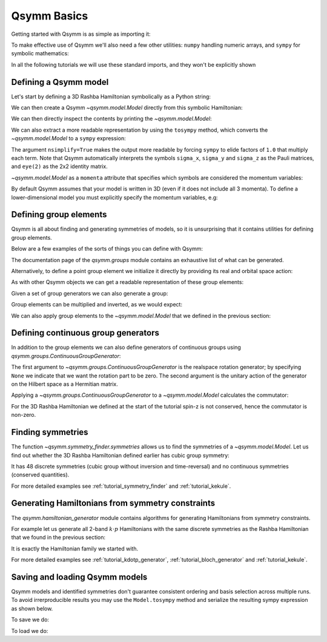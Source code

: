 .. _tutorial_basics:

Qsymm Basics
============


.. seealso::
    The complete source code of this example can be found in :jupyter-download-script:`basics`.
    A Jupyter notebook can be found in :jupyter-download-notebook:`basics`.

.. jupyter-kernel::
    :id: basics

Getting started with Qsymm is as simple as importing it:

.. jupyter-execute::

    import qsymm

To make effective use of Qsymm we'll also need a few other utilities: ``numpy``
handling numeric arrays, and ``sympy`` for symbolic mathematics:

.. jupyter-execute::

    import numpy as np
    import sympy

In all the following tutorials we will use these standard imports, and they won't
be explicitly shown


Defining a Qsymm model
----------------------

Let's start by defining a 3D Rashba Hamiltonian symbolically as a Python string:

.. jupyter-execute::

    ham = ("hbar^2 / (2 * m) * (k_x**2 + k_y**2 + k_z**2) * eye(2) +" +
            "alpha * sigma_x * k_x + alpha * sigma_y * k_y + alpha * sigma_z * k_z")

We can then create a Qsymm `~qsymm.model.Model` directly from this symbolic Hamiltonian:

.. jupyter-execute::

    H = qsymm.Model(ham)

We can then directly inspect the contents by printing the `~qsymm.model.Model`:

.. jupyter-execute::

    print(H)

We can also extract a more readable representation by using the ``tosympy`` method, which
converts the `~qsymm.model.Model` to a ``sympy`` expression:

.. jupyter-execute::

    H.tosympy(nsimplify=True)

The argument ``nsimplify=True`` makes the output more readable by forcing ``sympy`` to elide
factors of ``1.0`` that multiply each term. Note that Qsymm automatically interprets the symbols
``sigma_x``, ``sigma_y`` and ``sigma_z`` as the Pauli matrices, and ``eye(2)`` as the 2x2
identity matrix.

`~qsymm.model.Model` as a ``momenta`` attribute that specifies which symbols are considered the
momentum variables:

.. jupyter-execute::

    H.momenta

By default Qsymm assumes that your model is written in 3D (even if it does not include all 3
momenta). To define a lower-dimensional model you must explicitly specify the momentum
variables, e.g:

.. jupyter-execute::

    ham2D = ("hbar^2 / (2 * m) * (k_x**2 + k_z**2) * eye(2) +" +
             "alpha * sigma_x * k_x + alpha * sigma_y * k_z")
    H2D = qsymm.Model(ham2D, momenta=['k_x', 'k_z'])

.. jupyter-execute::

    H2D.tosympy(nsimplify=True)

.. jupyter-execute::

    H2D.momenta


Defining group elements
-----------------------
Qsymm is all about finding and generating symmetries of models, so it is unsurprising
that it contains utilities for defining group elements.

Below are a few examples of the sorts of things you can define with Qsymm:

.. jupyter-execute::

    # Identity in 3D
    E = qsymm.identity(3)
    # Inversion in 3D
    I = qsymm.inversion(3)
    # 4-fold rotation around the x-axis
    C4 = qsymm.rotation(1/4, [1, 0, 0])
    # 3-fold rotation around the [1, 1, 1] axis
    C3 = qsymm.rotation(1/3, [1, 1, 1])
    # Time reversal
    TR = qsymm.time_reversal(3)
    # Particle-hole
    PH = qsymm.particle_hole(3)

The documentation page of the `qsymm.groups` module contains an exhaustive list
of what can be generated.

Alternatively, to define a point group element we initialize it directly by providing its real and orbital space action:

.. jupyter-execute::

    qsymm.PointGroupElement(R=np.diag([1, -1]), U='kron(sigma_y, sigma_z)')

As with other Qsymm objects we can get a readable representation of these
group elements:

.. jupyter-execute::

    C4

.. jupyter-execute::

    TR

Given a set of group generators we can also generate a group:

.. jupyter-execute::

    cubic_gens = {I, C4, C3, TR, PH}
    cubic_group = qsymm.groups.generate_group(cubic_gens)
    print(len(cubic_group))

Group elements can be multiplied and inverted, as we would expect:

.. jupyter-execute::

    C3 * C4

.. jupyter-execute::

    C3**-1

We can also apply group elements to the `~qsymm.model.Model` that we defined
in the previous section:

.. jupyter-execute::

    H_with_TR = TR.apply(H)
    H_with_TR.tosympy(nsimplify=True)


Defining continuous group generators
------------------------------------
In addition to the group elements we can also define generators of continuous groups
using `qsymm.groups.ContinuousGroupGenerator`:

.. jupyter-execute::

    sz = qsymm.ContinuousGroupGenerator(None, np.array([[1, 0], [0, -1]]))

The first argument to `~qsymm.groups.ContinuousGroupGenerator` is the realspace rotation generator;
by specifying ``None`` we indicate that we want the rotation part to be zero. The second
argument is the unitary action of the generator on the Hilbert space as a Hermitian matrix.

Applying a `~qsymm.groups.ContinuousGroupGenerator` to a `~qsymm.model.Model` calculates the commutator:

.. jupyter-execute::

    sz.apply(H).tosympy(nsimplify=True)

For the 3D Rashba Hamiltonian we defined at the start of the tutorial spin-z is not conserved, hence
the commutator is non-zero.


Finding symmetries
------------------
The function `~qsymm.symmetry_finder.symmetries` allows us to find the symmetries of a
`~qsymm.model.Model`. Let us find out whether the 3D Rashba Hamiltonian defined earlier
has cubic group symmetry:

.. jupyter-execute::

    discrete_symm, continuous_symm = qsymm.symmetries(H, cubic_group)
    print(len(discrete_symm), len(continuous_symm))

It has 48 discrete symmetries (cubic group without inversion and time-reversal) and
no continuous symmetries (conserved quantities).

For more detailed examples see :ref:`tutorial_symmetry_finder` and :ref:`tutorial_kekule`.


Generating Hamiltonians from symmetry constraints
-------------------------------------------------
The `qsymm.hamiltonian_generator` module contains algorithms for generating Hamiltonians from
symmetry constraints.

For example let us generate all 2-band :math:`k \cdot p` Hamiltonians with the same discrete
symmetries as the Rashba Hamiltonian that we found in the previous section:

.. jupyter-execute::

    family = qsymm.continuum_hamiltonian(discrete_symm, dim=3, total_power=2, prettify=True)
    qsymm.display_family(family)

It is exactly the Hamiltonian family we started with.

For more detailed examples see :ref:`tutorial_kdotp_generator`, :ref:`tutorial_bloch_generator`
and :ref:`tutorial_kekule`.


Saving and loading Qsymm models
-------------------------------------------------
Qsymm models and identified symmetries don't guarantee consistent ordering and basis selection
across multiple runs. To avoid irrerproducible results you may use the ``Model.tosympy`` method
and serialize the resulting sympy expression as shown below.

To save we do:

.. jupyter-execute::

    H2D_sympy = H2D.tosympy()

    with open("H2D.txt", "w") as f:
        f.write(repr(H2D_sympy))

To load we do:

.. jupyter-execute::

    with open("H2D.txt") as f:
        data = f.read()

    loaded_H2D = qsymm.Model(
        sympy.parsing.sympy_parser.parse_expr(data),
        momenta=['k_x', 'k_z']
    )
